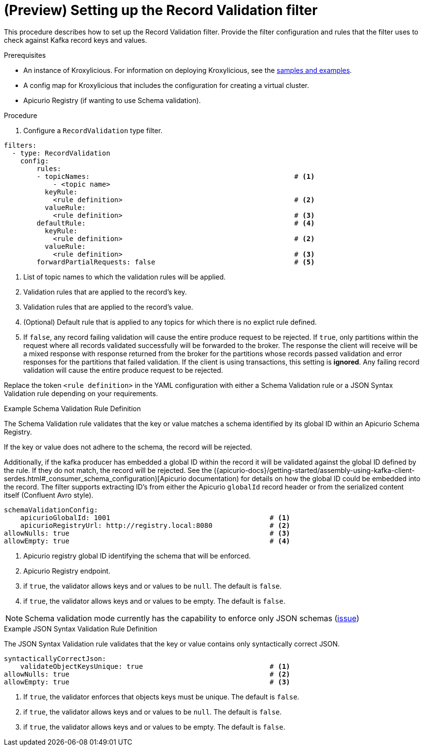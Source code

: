 // file included in the following:
//
// assembly-record-validation-filter.adoc

[id='proc-record-validation-{context}']
= (Preview) Setting up the Record Validation filter

[role="_abstract"]
This procedure describes how to set up the Record Validation filter.
Provide the filter configuration and rules that the filter uses to check against Kafka record keys and values.

.Prerequisites

* An instance of Kroxylicious.
For information on deploying Kroxylicious, see the link:{github}[samples and examples^].
* A config map for Kroxylicious that includes the configuration for creating a virtual cluster.
* Apicurio Registry (if wanting to use Schema validation).

.Procedure

. Configure a `RecordValidation` type filter.

[source,yaml]
----
filters:
  - type: RecordValidation
    config:
        rules:
        - topicNames:                                                  # <1>
            - <topic name>
          keyRule:
            <rule definition>                                          # <2>
          valueRule:
            <rule definition>                                          # <3>
        defaultRule:                                                   # <4>
          keyRule:
            <rule definition>                                          # <2>
          valueRule:
            <rule definition>                                          # <3>
        forwardPartialRequests: false                                  # <5>
----
<1> List of topic names to which the validation rules will be applied.
<2> Validation rules that are applied to the record's key.
<3> Validation rules that are applied to the record's value.
<4> (Optional) Default rule that is applied to any topics for which there is no explict rule defined.
<5> If `false`, any record failing validation will cause the entire produce request to be rejected.
    If `true`, only partitions within the request where all records validated successfully will be forwarded to the
    broker. The response the client will receive will be a mixed response with response returned from the broker
    for the partitions whose records passed validation and error responses for the partitions that failed validation.
    If the client is using transactions, this setting is *ignored*. Any failing record validation will
    cause the entire produce request to be rejected.

Replace the token `<rule definition>`  in the YAML configuration with either a Schema Validation rule or a JSON Syntax Validation rule depending on your requirements.

.Example Schema Validation Rule Definition

The Schema Validation rule validates that the key or value matches a schema identified by its global ID within an Apicurio Schema Registry.

If the key or value does not adhere to the schema, the record will be rejected.  

Additionally, if the kafka producer has embedded a global ID within the record it will be validated against the global ID defined by the rule. If they do not match, the record will be rejected.  See the 
({apicurio-docs}/getting-started/assembly-using-kafka-client-serdes.html#_consumer_schema_configuration)[Apicurio documentation) for details
on how the global ID could be embedded into the record. 
The filter supports extracting ID's from either the Apicurio `globalId` record header or from the serialized content itself (Confluent Avro style).

[source,yaml]
----
schemaValidationConfig:
    apicurioGlobalId: 1001                                       # <1>
    apicurioRegistryUrl: http://registry.local:8080              # <2>
allowNulls: true                                                 # <3>
allowEmpty: true                                                 # <4>
----
<1> Apicurio registry global ID identifying the schema that will be enforced.
<2> Apicurio Registry endpoint.
<3> if `true`, the validator allows keys and or values to be `null`. The default is `false`.
<4> if `true`, the validator allows keys and or values to be empty. The default is `false`.

NOTE: Schema validation mode currently has the capability to enforce only JSON schemas (https://github.com/kroxylicious/kroxylicious/issues/1431[issue])

.Example JSON Syntax Validation Rule Definition

The JSON Syntax Validation rule validates that the key or value contains only syntactically correct JSON.

[source,yaml]
----
syntacticallyCorrectJson:
    validateObjectKeysUnique: true                               # <1>
allowNulls: true                                                 # <2>
allowEmpty: true                                                 # <3>
----
<1> If `true`, the validator enforces that objects keys must be unique. The default is `false`.
<2> if `true`, the validator allows keys and or values to be `null`. The default is `false`.
<3> if `true`, the validator allows keys and or values to be empty. The default is `false`.
